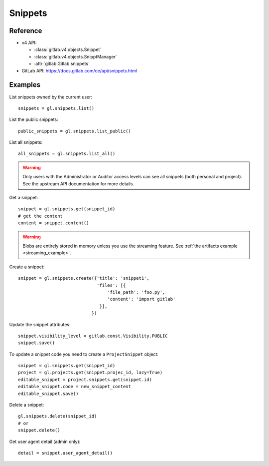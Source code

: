 ########
Snippets
########

Reference
=========

* v4 API:

  + :class:`gitlab.v4.objects.Snippet`
  + :class:`gitlab.v4.objects.SnipptManager`
  + :attr:`gitlab.Gitlab.snippets`

* GitLab API: https://docs.gitlab.com/ce/api/snippets.html

Examples
========

List snippets owned by the current user::

    snippets = gl.snippets.list()

List the public snippets::

    public_snippets = gl.snippets.list_public()

List all snippets::

    all_snippets = gl.snippets.list_all()

.. warning::

   Only users with the Administrator or Auditor access levels can see all snippets
   (both personal and project). See the upstream API documentation for more details.

Get a snippet::

    snippet = gl.snippets.get(snippet_id)
    # get the content
    content = snippet.content()

.. warning::

   Blobs are entirely stored in memory unless you use the streaming feature.
   See :ref:`the artifacts example <streaming_example>`.


Create a snippet::

    snippet = gl.snippets.create({'title': 'snippet1',
                                  'files': [{
                                      'file_path': 'foo.py',
                                      'content': 'import gitlab'
                                   }],
                                })

Update the snippet attributes::

    snippet.visibility_level = gitlab.const.Visibility.PUBLIC
    snippet.save()

To update a snippet code you need to create a ``ProjectSnippet`` object::

    snippet = gl.snippets.get(snippet_id)
    project = gl.projects.get(snippet.projec_id, lazy=True)
    editable_snippet = project.snippets.get(snippet.id)
    editable_snippet.code = new_snippet_content
    editable_snippet.save()

Delete a snippet::

    gl.snippets.delete(snippet_id)
    # or
    snippet.delete()

Get user agent detail (admin only)::

    detail = snippet.user_agent_detail()
